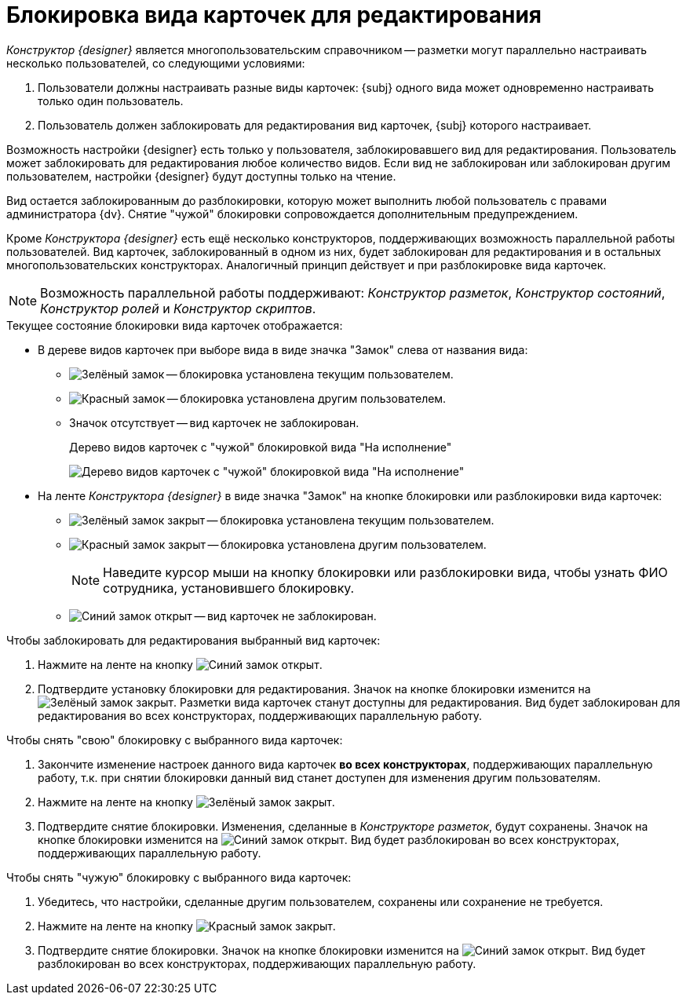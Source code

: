 = Блокировка вида карточек для редактирования

_Конструктор {designer}_ является многопользовательским справочником -- разметки могут параллельно настраивать несколько пользователей, со следующими условиями:

. Пользователи должны настраивать разные виды карточек: {subj} одного вида может одновременно настраивать только один пользователь.
. Пользователь должен заблокировать для редактирования вид карточек, {subj} которого настраивает.

Возможность настройки {designer} есть только у пользователя, заблокировавшего вид для редактирования. Пользователь может заблокировать для редактирования любое количество видов. Если вид не заблокирован или заблокирован другим пользователем, настройки {designer} будут доступны только на чтение.

ifeval::["{designer}" == "разметок"]
[NOTE]
====
_Конструктор разметок_ позволяет изменять настройки элементов управления в разметке незаблокированного или заблокированного другим пользователем вида карточек, но при закрытии сделанные изменения будут утеряны.
====
endif::[]

Вид остается заблокированным до разблокировки, которую может выполнить любой пользователь с правами администратора {dv}. Снятие "чужой" блокировки сопровождается дополнительным предупреждением.

Кроме _Конструктора {designer}_ есть ещё несколько конструкторов, поддерживающих возможность параллельной работы пользователей. Вид карточек, заблокированный в одном из них, будет заблокирован для редактирования и в остальных многопользовательских конструкторах. Аналогичный принцип действует и при разблокировке вида карточек.

[NOTE]
====
Возможность параллельной работы поддерживают: _Конструктор разметок_, _Конструктор состояний_, _Конструктор ролей_ и _Конструктор скриптов_.
====

.Текущее состояние блокировки вида карточек отображается:
* В дереве видов карточек при выборе вида в виде значка "Замок" слева от названия вида:
** image:ROOT:buttons/locked-green-contour.png[Зелёный замок] -- блокировка установлена текущим пользователем.
** image:ROOT:buttons/locked-red-contour.png[Красный замок] -- блокировка установлена другим пользователем.
** Значок отсутствует -- вид карточек не заблокирован.
+
.Дерево видов карточек с "чужой" блокировкой вида "На исполнение"
image:ROOT:card-kind-locked.png[Дерево видов карточек с "чужой" блокировкой вида "На исполнение"]
+
* На ленте _Конструктора {designer}_ в виде значка "Замок" на кнопке блокировки или разблокировки вида карточек:
** image:ROOT:buttons/locked-green-fill.png[Зелёный замок закрыт] -- блокировка установлена текущим пользователем.
** image:ROOT:buttons/locked-red-fill.png[Красный замок закрыт] -- блокировка установлена другим пользователем.
+
[NOTE]
====
Наведите курсор мыши на кнопку блокировки или разблокировки вида, чтобы узнать ФИО сотрудника, установившего блокировку.
====
+
** image:ROOT:buttons/unlocked-blue-fill.png[Синий замок открыт] -- вид карточек не заблокирован.

.Чтобы заблокировать для редактирования выбранный вид карточек:
. Нажмите на ленте на кнопку image:ROOT:buttons/unlocked-blue-fill.png[Синий замок открыт].
. Подтвердите установку блокировки для редактирования. Значок на кнопке блокировки изменится на image:ROOT:buttons/locked-green-fill.png[Зелёный замок закрыт]. Разметки вида карточек станут доступны для редактирования. Вид будет заблокирован для редактирования во всех конструкторах, поддерживающих параллельную работу.

.Чтобы снять "свою" блокировку с выбранного вида карточек:
. Закончите изменение настроек данного вида карточек *во всех конструкторах*, поддерживающих параллельную работу, т.к. при снятии блокировки данный вид станет доступен для изменения другим пользователям.
. Нажмите на ленте на кнопку image:ROOT:buttons/locked-green-fill.png[Зелёный замок закрыт].
. Подтвердите снятие блокировки. Изменения, сделанные в _Конструкторе разметок_, будут сохранены. Значок на кнопке блокировки изменится на image:ROOT:buttons/unlocked-blue-fill.png[Синий замок открыт]. Вид будет разблокирован во всех конструкторах, поддерживающих параллельную работу.

.Чтобы снять "чужую" блокировку с выбранного вида карточек:
. Убедитесь, что настройки, сделанные другим пользователем, сохранены или сохранение не требуется.
. Нажмите на ленте на кнопку image:ROOT:buttons/locked-red-fill.png[Красный замок закрыт].
. Подтвердите снятие блокировки. Значок на кнопке блокировки изменится на image:ROOT:buttons/unlocked-blue-fill.png[Синий замок открыт]. Вид будет разблокирован во всех конструкторах, поддерживающих параллельную работу.

